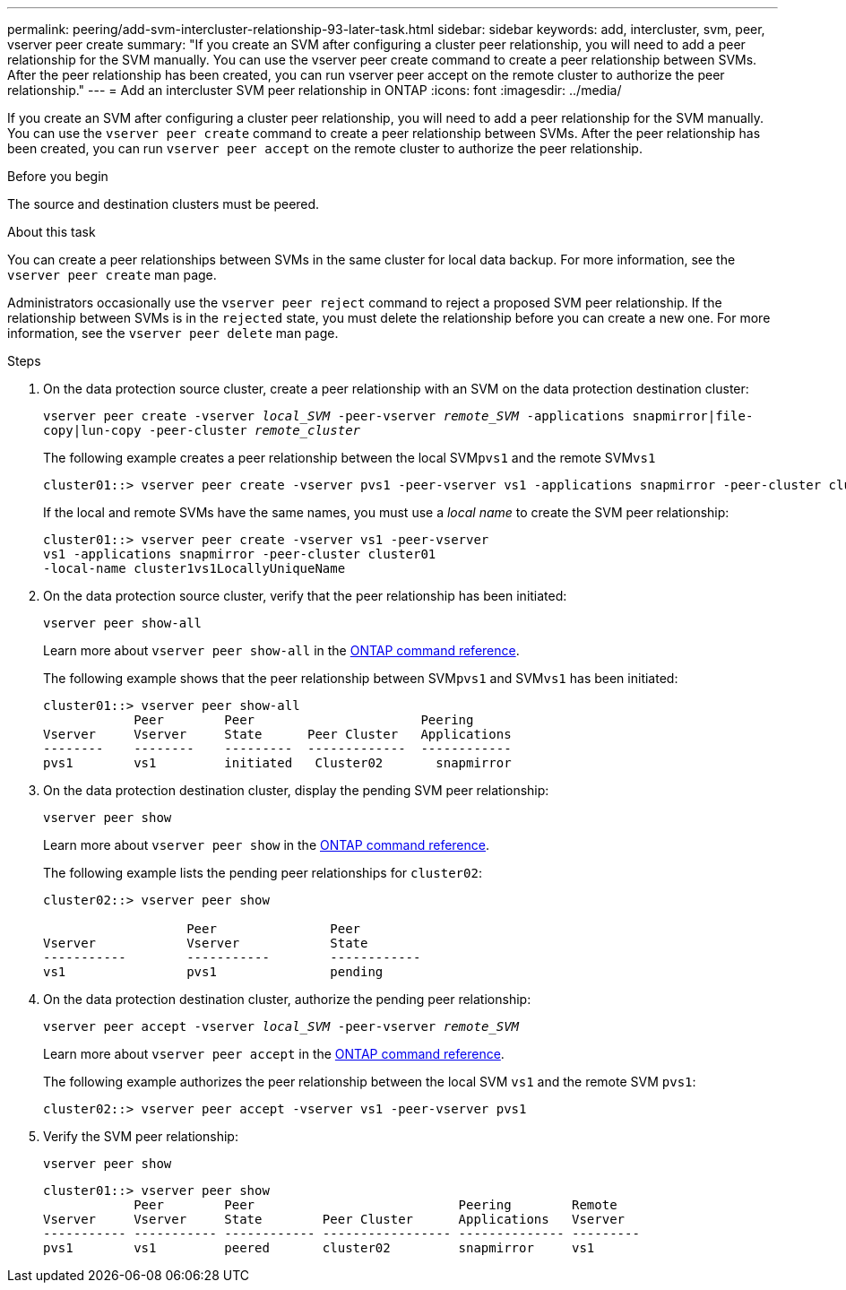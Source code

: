 ---
permalink: peering/add-svm-intercluster-relationship-93-later-task.html
sidebar: sidebar
keywords: add, intercluster, svm, peer, vserver peer create
summary: "If you create an SVM after configuring a cluster peer relationship, you will need to add a peer relationship for the SVM manually. You can use the vserver peer create command to create a peer relationship between SVMs. After the peer relationship has been created, you can run vserver peer accept on the remote cluster to authorize the peer relationship."
---
= Add an intercluster SVM peer relationship in ONTAP
:icons: font
:imagesdir: ../media/

[.lead]
If you create an SVM after configuring a cluster peer relationship, you will need to add a peer relationship for the SVM manually. You can use the `vserver peer create` command to create a peer relationship between SVMs. After the peer relationship has been created, you can run `vserver peer accept` on the remote cluster to authorize the peer relationship.

.Before you begin

The source and destination clusters must be peered.

.About this task

You can create a peer relationships between SVMs in the same cluster for local data backup. For more information, see the `vserver peer create` man page.

Administrators occasionally use the `vserver peer reject` command to reject a proposed SVM peer relationship. If the relationship between SVMs is in the `rejected` state, you must delete the relationship before you can create a new one. For more information, see the `vserver peer delete` man page.

.Steps

. On the data protection source cluster, create a peer relationship with an SVM on the data protection destination cluster:
+
`vserver peer create -vserver _local_SVM_ -peer-vserver _remote_SVM_ -applications snapmirror|file-copy|lun-copy -peer-cluster _remote_cluster_`
+
The following example creates a peer relationship between the local SVM``pvs1`` and the remote SVM``vs1``
+
----
cluster01::> vserver peer create -vserver pvs1 -peer-vserver vs1 -applications snapmirror -peer-cluster cluster02
----
+
If the local and remote SVMs have the same names, you must use a _local name_ to create the SVM peer relationship:
+
----
cluster01::> vserver peer create -vserver vs1 -peer-vserver
vs1 -applications snapmirror -peer-cluster cluster01
-local-name cluster1vs1LocallyUniqueName
----

. On the data protection source cluster, verify that the peer relationship has been initiated:
+
`vserver peer show-all`
+
Learn more about `vserver peer show-all` in the link:https://docs.netapp.com/us-en/ontap-cli/vserver-peer-show-all.html[ONTAP command reference^].
+
The following example shows that the peer relationship between SVM``pvs1`` and SVM``vs1`` has been initiated:
+
----
cluster01::> vserver peer show-all
            Peer        Peer                      Peering
Vserver     Vserver     State      Peer Cluster   Applications
--------    --------    ---------  -------------  ------------
pvs1        vs1         initiated   Cluster02       snapmirror
----

. On the data protection destination cluster, display the pending SVM peer relationship:
+
`vserver peer show`
+
Learn more about `vserver peer show` in the link:https://docs.netapp.com/us-en/ontap-cli/vserver-peer-show.html[ONTAP command reference^].
+
The following example lists the pending peer relationships for `cluster02`:
+
----
cluster02::> vserver peer show

                   Peer               Peer
Vserver            Vserver            State
-----------        -----------        ------------
vs1                pvs1               pending
----

. On the data protection destination cluster, authorize the pending peer relationship:
+
`vserver peer accept -vserver _local_SVM_ -peer-vserver _remote_SVM_`
+
Learn more about `vserver peer accept` in the link:https://docs.netapp.com/us-en/ontap-cli/vserver-peer-accept.html[ONTAP command reference^].
+
The following example authorizes the peer relationship between the local SVM `vs1` and the remote SVM `pvs1`:
+
----
cluster02::> vserver peer accept -vserver vs1 -peer-vserver pvs1
----

. Verify the SVM peer relationship:
+
`vserver peer show`
+
----
cluster01::> vserver peer show
            Peer        Peer                           Peering        Remote
Vserver     Vserver     State        Peer Cluster      Applications   Vserver
----------- ----------- ------------ ----------------- -------------- ---------
pvs1        vs1         peered       cluster02         snapmirror     vs1
----


// 2025 Jan 17, ONTAPDOC-2569

